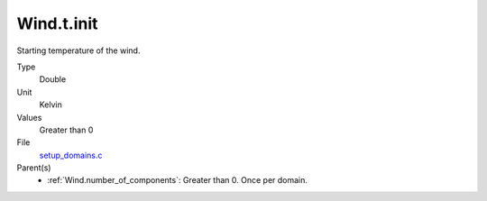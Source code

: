 Wind.t.init
===========
Starting temperature of the wind.

Type
  Double

Unit
  Kelvin

Values
  Greater than 0

File
  `setup_domains.c <https://github.com/agnwinds/python/blob/master/source/setup_domains.c>`_


Parent(s)
  * :ref:`Wind.number_of_components`: Greater than 0. Once per domain.


